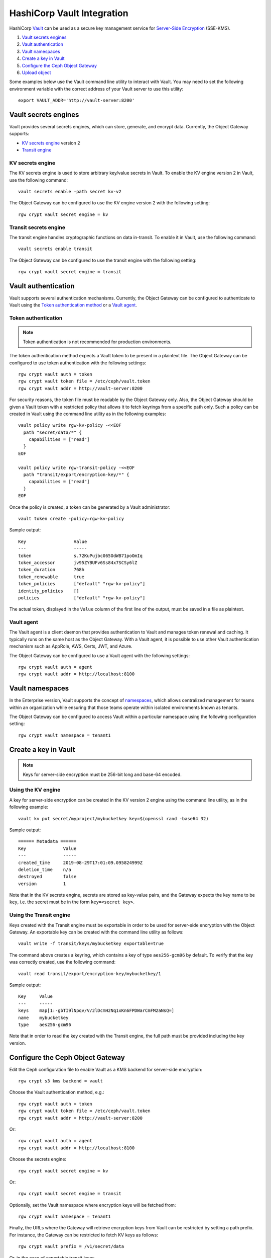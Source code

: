 ===========================
HashiCorp Vault Integration
===========================

HashiCorp `Vault`_ can be used as a secure key management service for
`Server-Side Encryption`_ (SSE-KMS).

.. ditaa::

           +---------+       +---------+        +-------+     +-------+
           |  Client |       | RadosGW |        | Vault |     |  OSD  |
           +---------+       +---------+        +-------+     +-------+
                | create secret   |                 |             |
                | key for key ID  |                 |             |
                |-----------------+---------------->|             |
                |                 |                 |             |
                | upload object   |                 |             |
                | with key ID     |                 |             |
                |---------------->| request secret  |             |
                |                 | key for key ID  |             |
                |                 |---------------->|             |
                |                 |<----------------|             |
                |                 | return secret   |             |
                |                 | key             |             |
                |                 |                 |             |
                |                 | encrypt object  |             |
                |                 | with secret key |             |
                |                 |--------------+  |             |
                |                 |              |  |             |
                |                 |<-------------+  |             |
                |                 |                 |             |
                |                 | store encrypted |             |
                |                 | object          |             |
                |                 |------------------------------>|

#. `Vault secrets engines`_
#. `Vault authentication`_
#. `Vault namespaces`_
#. `Create a key in Vault`_
#. `Configure the Ceph Object Gateway`_
#. `Upload object`_

Some examples below use the Vault command line utility to interact with
Vault. You may need to set the following environment variable with the correct
address of your Vault server to use this utility::

  export VAULT_ADDR='http://vault-server:8200'

Vault secrets engines
=====================

Vault provides several secrets engines, which can store, generate, and encrypt
data. Currently, the Object Gateway supports:

- `KV secrets engine`_ version 2
- `Transit engine`_

KV secrets engine
-----------------

The KV secrets engine is used to store arbitrary key/value secrets in Vault. To
enable the KV engine version 2 in Vault, use the following command::

  vault secrets enable -path secret kv-v2

The Object Gateway can be configured to use the KV engine version 2 with the
following setting::

  rgw crypt vault secret engine = kv

Transit secrets engine
----------------------

The transit engine handles cryptographic functions on data in-transit. To enable
it in Vault, use the following command::

  vault secrets enable transit

The Object Gateway can be configured to use the transit engine with the
following setting::

  rgw crypt vault secret engine = transit

Vault authentication
====================

Vault supports several authentication mechanisms. Currently, the Object
Gateway can be configured to authenticate to Vault using the
`Token authentication method`_ or a `Vault agent`_.

Token authentication
--------------------

.. note:: Token authentication is not recommended for production environments.

The token authentication method expects a Vault token to be present in a
plaintext file. The Object Gateway can be configured to use token authentication
with the following settings::

  rgw crypt vault auth = token
  rgw crypt vault token file = /etc/ceph/vault.token
  rgw crypt vault addr = http://vault-server:8200

For security reasons, the token file must be readable by the Object Gateway
only. Also, the Object Gateway should be given a Vault token with a restricted
policy that allows it to fetch keyrings from a specific path only. Such a policy
can be created in Vault using the command line utility as in the following
examples::

  vault policy write rgw-kv-policy -<<EOF
    path "secret/data/*" {
      capabilities = ["read"]
    }
  EOF

  vault policy write rgw-transit-policy -<<EOF
    path "transit/export/encryption-key/*" {
      capabilities = ["read"]
    }
  EOF

Once the policy is created, a token can be generated by a Vault administrator::

  vault token create -policy=rgw-kv-policy

Sample output::

  Key                  Value
  ---                  -----
  token                s.72KuPujbc065OdWB71poOmIq
  token_accessor       jv95ZYBUFv6Ss84x7SCSy6lZ
  token_duration       768h
  token_renewable      true
  token_policies       ["default" "rgw-kv-policy"]
  identity_policies    []
  policies             ["default" "rgw-kv-policy"]

The actual token, displayed in the ``Value`` column of the first line of the
output, must be saved in a file as plaintext.

Vault agent
-----------

The Vault agent is a client daemon that provides authentication to Vault and
manages token renewal and caching. It typically runs on the same host as the
Object Gateway. With a Vault agent, it is possible to use other Vault
authentication mechanism such as AppRole, AWS, Certs, JWT, and Azure.

The Object Gateway can be configured to use a Vault agent with the following
settings::

  rgw crypt vault auth = agent
  rgw crypt vault addr = http://localhost:8100

Vault namespaces
================

In the Enterprise version, Vault supports the concept of `namespaces`_, which
allows centralized management for teams within an organization while ensuring
that those teams operate within isolated environments known as tenants.

The Object Gateway can be configured to access Vault within a particular
namespace using the following configuration setting::

  rgw crypt vault namespace = tenant1

Create a key in Vault
=====================

.. note:: Keys for server-side encryption must be 256-bit long and base-64
   encoded.

Using the KV engine
-------------------

A key for server-side encryption can be created in the KV version 2 engine using
the command line utility, as in the following example::

  vault kv put secret/myproject/mybucketkey key=$(openssl rand -base64 32)

Sample output::

  ====== Metadata ======
  Key              Value
  ---              -----
  created_time     2019-08-29T17:01:09.095824999Z
  deletion_time    n/a
  destroyed        false
  version          1

Note that in the KV secrets engine, secrets are stored as key-value pairs, and
the Gateway expects the key name to be ``key``, i.e. the secret must be in the
form ``key=<secret key>``.

Using the Transit engine
------------------------

Keys created with the Transit engine must be exportable in order to be used for
server-side encryption with the Object Gateway. An exportable key can be created
with the command line utility as follows::

  vault write -f transit/keys/mybucketkey exportable=true

The command above creates a keyring, which contains a key of type
``aes256-gcm96`` by default. To verify that the key was correctly created, use
the following command::

  vault read transit/export/encryption-key/mybucketkey/1

Sample output::

  Key     Value
  ---     -----
  keys    map[1:-gbTI9lNpqv/V/2lDcmH2Nq1xKn6FPDWarCmFM2aNsQ=]
  name    mybucketkey
  type    aes256-gcm96

Note that in order to read the key created with the Transit engine, the full
path must be provided including the key version.

Configure the Ceph Object Gateway
=================================

Edit the Ceph configuration file to enable Vault as a KMS backend for
server-side encryption::

  rgw crypt s3 kms backend = vault

Choose the Vault authentication method, e.g.::

  rgw crypt vault auth = token
  rgw crypt vault token file = /etc/ceph/vault.token
  rgw crypt vault addr = http://vault-server:8200

Or::

  rgw crypt vault auth = agent
  rgw crypt vault addr = http://localhost:8100

Choose the secrets engine::

  rgw crypt vault secret engine = kv

Or::

  rgw crypt vault secret engine = transit

Optionally, set the Vault namespace where encryption keys will be fetched from::

  rgw crypt vault namespace = tenant1

Finally, the URLs where the Gateway will retrieve encryption keys from Vault can
be restricted by setting a path prefix. For instance, the Gateway can be
restricted to fetch KV keys as follows::

  rgw crypt vault prefix = /v1/secret/data

Or, in the case of exportable transit keys::

  rgw crypt vault prefix = /v1/transit/export/encryption-key

In the example above, the Gateway would only fetch transit encryption keys under
``http://vault-server:8200/v1/transit/export/encryption-key``.

Upload object
=============

When uploading an object to the Gateway, provide the SSE key ID in the request.
As an example, for the kv engine, using the AWS command-line client::

  aws --endpoint=http://radosgw:8000 s3 cp plaintext.txt s3://mybucket/encrypted.txt --sse=aws:kms --sse-kms-key-id myproject/mybucketkey
  
As an example, for the transit engine, using the AWS command-line client::

  aws --endpoint=http://radosgw:8000 s3 cp plaintext.txt s3://mybucket/encrypted.txt --sse=aws:kms --sse-kms-key-id mybucketkey/1

The Object Gateway will fetch the key from Vault, encrypt the object and store
it in the bucket. Any request to download the object will make the Gateway
automatically retrieve the correspondent key from Vault and decrypt the object.

Note that the secret will be fetched from Vault using a URL constructed by
concatenating the base address (``rgw crypt vault addr``), the (optional)
URL prefix (``rgw crypt vault prefix``), and finally the key ID. 

In the kv engine example above, the Gateway would fetch the secret from::

  http://vaultserver:8200/v1/secret/data/myproject/mybucketkey

In the transit engine example above, the Gateway would fetch the secret from::

  http://vaultserver:8200/v1/transit/export/encryption-key/mybucketkey/1

.. _Server-Side Encryption: ../encryption
.. _Vault: https://www.vaultproject.io/docs/
.. _Token authentication method: https://www.vaultproject.io/docs/auth/token.html
.. _Vault agent: https://www.vaultproject.io/docs/agent/index.html
.. _KV Secrets engine: https://www.vaultproject.io/docs/secrets/kv/
.. _Transit engine: https://www.vaultproject.io/docs/secrets/transit
.. _namespaces: https://www.vaultproject.io/docs/enterprise/namespaces/index.html
